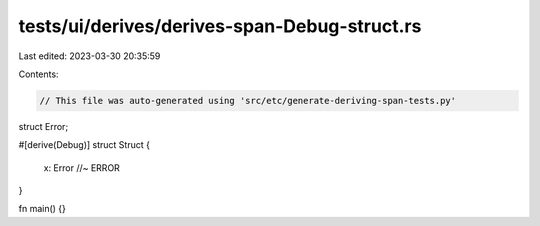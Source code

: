 tests/ui/derives/derives-span-Debug-struct.rs
=============================================

Last edited: 2023-03-30 20:35:59

Contents:

.. code-block:: rs

    // This file was auto-generated using 'src/etc/generate-deriving-span-tests.py'


struct Error;

#[derive(Debug)]
struct Struct {
    x: Error //~ ERROR
}

fn main() {}


